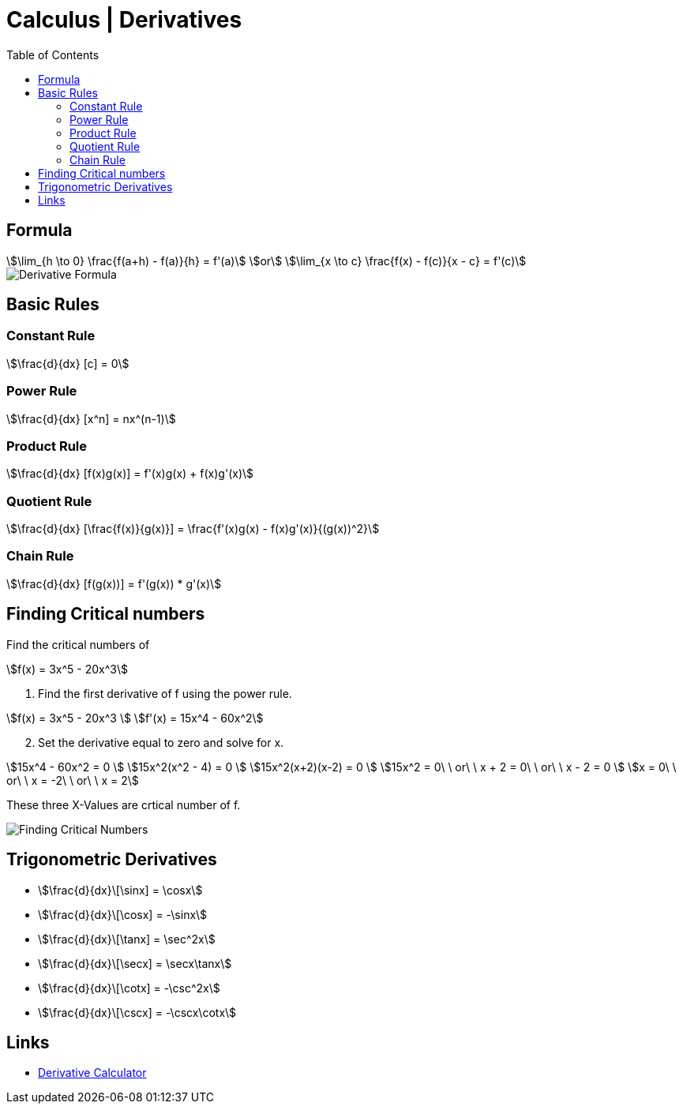 = Calculus | Derivatives
:docinfo: shared
:source-highlighter: pygments
:pygments-style: monokai
:icons: font
:stem:
:toc: left
:docinfodir: ..

== Formula
[stem]
++++
\lim_{h \to 0} \frac{f(a+h) - f(a)}{h} = f'(a) \
or \
\lim_{x \to c} \frac{f(x) - f(c)}{x - c} = f'(c)
++++

[.center]
image::Derivative-Formula.png[]

== Basic Rules

=== Constant Rule
[stem]
++++
\frac{d}{dx} [c] = 0
++++

=== Power Rule
[stem]
++++
\frac{d}{dx} [x^n] = nx^(n-1)
++++

=== Product Rule
[stem]
++++
\frac{d}{dx} [f(x)g(x)] = f'(x)g(x) + f(x)g'(x)
++++

=== Quotient Rule
[stem]
++++
\frac{d}{dx} [\frac{f(x)}{g(x)}] = \frac{f'(x)g(x) - f(x)g'(x)}{(g(x))^2}
++++

=== Chain Rule
[stem]
++++
\frac{d}{dx} [f(g(x))]  = f'(g(x)) * g'(x)
++++

== Finding Critical numbers

Find the critical numbers of
[stem]
++++
f(x) = 3x^5 - 20x^3
++++

1. Find the first derivative of f using the power rule.

[stem]
++++
f(x) = 3x^5 - 20x^3
\
f'(x) = 15x^4 - 60x^2
++++

[start=2]
2. Set the derivative equal to zero and solve for x.

[stem]
++++
15x^4 - 60x^2 = 0
\
15x^2(x^2 - 4) = 0
\
15x^2(x+2)(x-2) = 0
\
15x^2 = 0\ \ or\ \ x + 2 = 0\ \ or\ \ x - 2 = 0
\
x = 0\ \ or\ \ x = -2\ \ or\ \ x = 2
++++

These three X-Values are crtical number of f.

[.center]
image::Finding-Critical-Numbers.png[]

== Trigonometric Derivatives

[.inline]
- stem:[\frac{d}{dx}\[\sinx\] = \cosx]

[.inline]
- stem:[\frac{d}{dx}\[\cosx\] = -\sinx]

[.inline]
- stem:[\frac{d}{dx}\[\tanx\] = \sec^2x]

[.inline]
- stem:[\frac{d}{dx}\[\secx\] = \secx\tanx]

[.inline]
- stem:[\frac{d}{dx}\[\cotx\] = -\csc^2x]

[.inline]
- stem:[\frac{d}{dx}\[\cscx\] = -\cscx\cotx]

== Links
- https://www.derivative-calculator.net/[Derivative Calculator]
